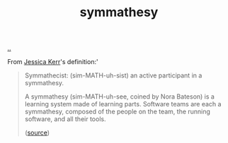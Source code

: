 :PROPERTIES:
:ID: f14b4cd9-75ff-4eec-814b-5de38d01a455
:END:
#+TITLE: symmathesy

[[file:..][..]]

From [[id:cf8109c8-bed4-4b1c-bcff-a84e576d4043][Jessica Kerr]]'s definition:'

#+begin_quote
Symmathecist: (sim-MATH-uh-sist) an active participant in a symmathesy.

A symmathesy (sim-MATH-uh-see, coined by Nora Bateson) is a learning system made of learning parts. Software teams are each a symmathesy, composed of the people on the team, the running software, and all their tools.

([[https://jessitron.com/2018/10/25/symmathecist-n/][source]])
#+end_quote
